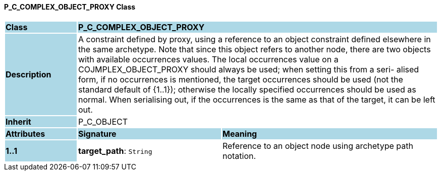 ==== P_C_COMPLEX_OBJECT_PROXY Class

[cols="^1,2,3"]
|===
|*Class*
{set:cellbgcolor:lightblue}
2+^|*P_C_COMPLEX_OBJECT_PROXY*

|*Description*
{set:cellbgcolor:lightblue}
2+|A constraint defined by proxy, using a reference to an object constraint defined elsewhere in the same archetype. Note that since this object refers to another node, there are two objects with available occurrences values. The local occurrences value on a COJMPLEX_OBJECT_PROXY should always be used; when setting this from a seri- alised form, if no occurrences is mentioned, the target occurrences should be used (not the standard default of {1..1}); otherwise the locally specified occurrences should be used as normal. When serialising out, if the occurrences is the same as that of the target, it can be left out. 
{set:cellbgcolor!}

|*Inherit*
{set:cellbgcolor:lightblue}
2+|P_C_OBJECT
{set:cellbgcolor!}

|*Attributes*
{set:cellbgcolor:lightblue}
^|*Signature*
^|*Meaning*

|*1..1*
{set:cellbgcolor:lightblue}
|*target_path*: `String`
{set:cellbgcolor!}
|Reference to an object node using archetype path notation.
|===
